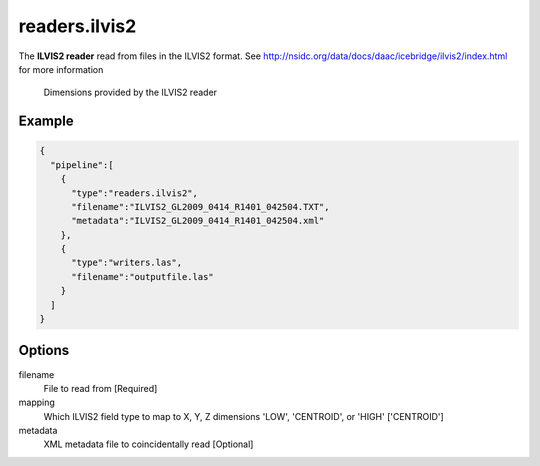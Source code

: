 .. _readers.ilvis2:

readers.ilvis2
===============

The **ILVIS2 reader** read from files in the ILVIS2 format. See http://nsidc.org/data/docs/daac/icebridge/ilvis2/index.html
for more information


.. figure:: readers.ilvis2.metadata.png

    Dimensions provided by the ILVIS2 reader

.. embed::

.. streamable::

Example
-------

.. code-block:: json

    {
      "pipeline":[
        {
          "type":"readers.ilvis2",
          "filename":"ILVIS2_GL2009_0414_R1401_042504.TXT",
          "metadata":"ILVIS2_GL2009_0414_R1401_042504.xml"
        },
        {
          "type":"writers.las",
          "filename":"outputfile.las"
        }
      ]
    }

Options
-------

filename
  File to read from [Required]

mapping
  Which ILVIS2 field type to map to X, Y, Z dimensions
  'LOW', 'CENTROID', or 'HIGH' ['CENTROID']

metadata
  XML metadata file to coincidentally read [Optional]

